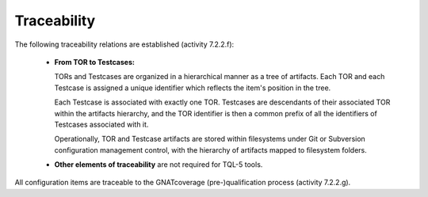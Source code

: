 .. _traceability:

Traceability
************

The following traceability relations are established (activity 7.2.2.f):

 * **From TOR to Testcases:**

   TORs and Testcases are organized in a hierarchical manner as a tree of
   artifacts. Each TOR and each Testcase is assigned a unique identifier which
   reflects the item's position in the tree.
    
   Each Testcase is associated with exactly one TOR. Testcases are descendants
   of their associated TOR within the artifacts hierarchy, and the TOR
   identifier is then a common prefix of all the identifiers of Testcases
   associated with it. 
 
   Operationally, TOR and Testcase artifacts are stored within filesystems
   under Git or Subversion configuration management control, with the
   hierarchy of artifacts mapped to filesystem folders.

 * **Other elements of traceability** are not required for TQL-5 tools.

All configuration items are traceable to the GNATcoverage (pre-)qualification
process (activity 7.2.2.g).

